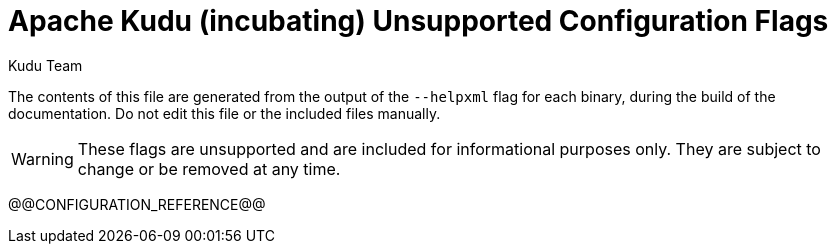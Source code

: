 // Copyright 2015 Cloudera, Inc.
//
// Licensed under the Apache License, Version 2.0 (the "License");
// you may not use this file except in compliance with the License.
// You may obtain a copy of the License at
//
//     http://www.apache.org/licenses/LICENSE-2.0
//
// Unless required by applicable law or agreed to in writing, software
// distributed under the License is distributed on an "AS IS" BASIS,
// WITHOUT WARRANTIES OR CONDITIONS OF ANY KIND, either express or implied.
// See the License for the specific language governing permissions and
// limitations under the License.

[[configuration_reference_unsupported]]
= Apache Kudu (incubating) Unsupported Configuration Flags
:author: Kudu Team
:imagesdir: ./images
:icons: font
:toc: left
:toclevels: 2
:doctype: book
:backend: html5
:sectlinks:
:experimental:

The contents of this file are generated from the output of the `--helpxml`
flag for each binary, during the build of the documentation. Do not edit this file
or the included files manually.

WARNING: These flags are unsupported and are included for informational purposes only.
They are subject to change or be removed at any time.

// This gets replaced by the script that builds the docs
@@CONFIGURATION_REFERENCE@@


